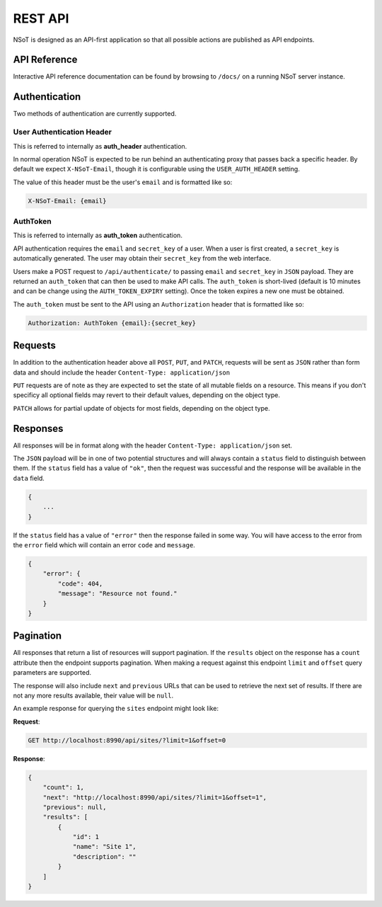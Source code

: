 REST API
========

NSoT is designed as an API-first application so that all possible actions are
published as API endpoints.

.. _api-ref:

API Reference
-------------

Interactive API reference documentation can be found by browsing to ``/docs/``
on a running NSoT server instance.

.. _api-auth:

Authentication
--------------

Two methods of authentication are currently supported.

.. _api-auth_header:

User Authentication Header
~~~~~~~~~~~~~~~~~~~~~~~~~~

This is referred to internally as **auth_header** authentication.

In normal operation NSoT is expected to be run behind an authenticating proxy
that passes back a specific header. By default we expect ``X-NSoT-Email``,
though it is configurable using the ``USER_AUTH_HEADER`` setting.

The value of this header must be the user's ``email`` and is formatted like
so:

.. code-block:: javascript

    X-NSoT-Email: {email}

.. _api-auth_token:

AuthToken
~~~~~~~~~

This is referred to internally as **auth_token** authentication.

API authentication requires the ``email`` and ``secret_key``
of a user. When a user is first created, a ``secret_key`` is automatically
generated. The user may obtain their ``secret_key`` from the web interface.

Users make a POST request to ``/api/authenticate/`` to passing ``email`` and
``secret_key`` in ``JSON`` payload. They are returned an ``auth_token`` that can
then be used to make API calls. The ``auth_token`` is short-lived (default is
10 minutes and can be change using the ``AUTH_TOKEN_EXPIRY`` setting). Once the
token expires a new one must be obtained.

The ``auth_token`` must be sent to the API using an ``Authorization`` header
that is formatted like so:

.. code-block:: javascript

    Authorization: AuthToken {email}:{secret_key}

Requests
--------

In addition to the authentication header above all ``POST``, ``PUT``, and
``PATCH``, requests will be sent as ``JSON`` rather than form data and should
include the header ``Content-Type: application/json``

``PUT`` requests are of note as they are expected to set the state of all
mutable fields on a resource. This means if you don't specificy all optional
fields may revert to their default values, depending on the object type.

``PATCH`` allows for partial update of objects for most fields, depending on
the object type.

Responses
---------
All responses will be in format along with the header ``Content-Type:
application/json`` set.

The ``JSON`` payload will be in one of two potential structures and will always
contain a ``status`` field to distinguish between them. If the ``status`` field
has a value of ``"ok"``, then the request was successful and the response will
be available in the ``data`` field.

.. code-block:: javascript

    {
        ...
    }

If the ``status`` field has a value of ``"error"`` then the response failed
in some way. You will have access to the error from the ``error`` field which
will contain an error ``code`` and ``message``.

.. code-block:: javascript

    {
        "error": {
            "code": 404,
            "message": "Resource not found."
        }
    }

Pagination
----------

All responses that return a list of resources will support pagination. If the
``results`` object on the response has a ``count`` attribute then the endpoint
supports pagination. When making a request against this endpoint ``limit`` and
``offset`` query parameters are supported.

The response will also include ``next`` and ``previous`` URLs that can be used
to retrieve the next set of results. If there are not any more results
available, their value will be ``null``.

An example response for querying the ``sites`` endpoint might look like:

**Request**:

.. code-block:: http

    GET http://localhost:8990/api/sites/?limit=1&offset=0

**Response**:

.. code-block:: javascript

    {
        "count": 1,
        "next": "http://localhost:8990/api/sites/?limit=1&offset=1",
        "previous": null,
        "results": [
            {
                "id": 1
                "name": "Site 1",
                "description": ""
            }
        ]
    }


